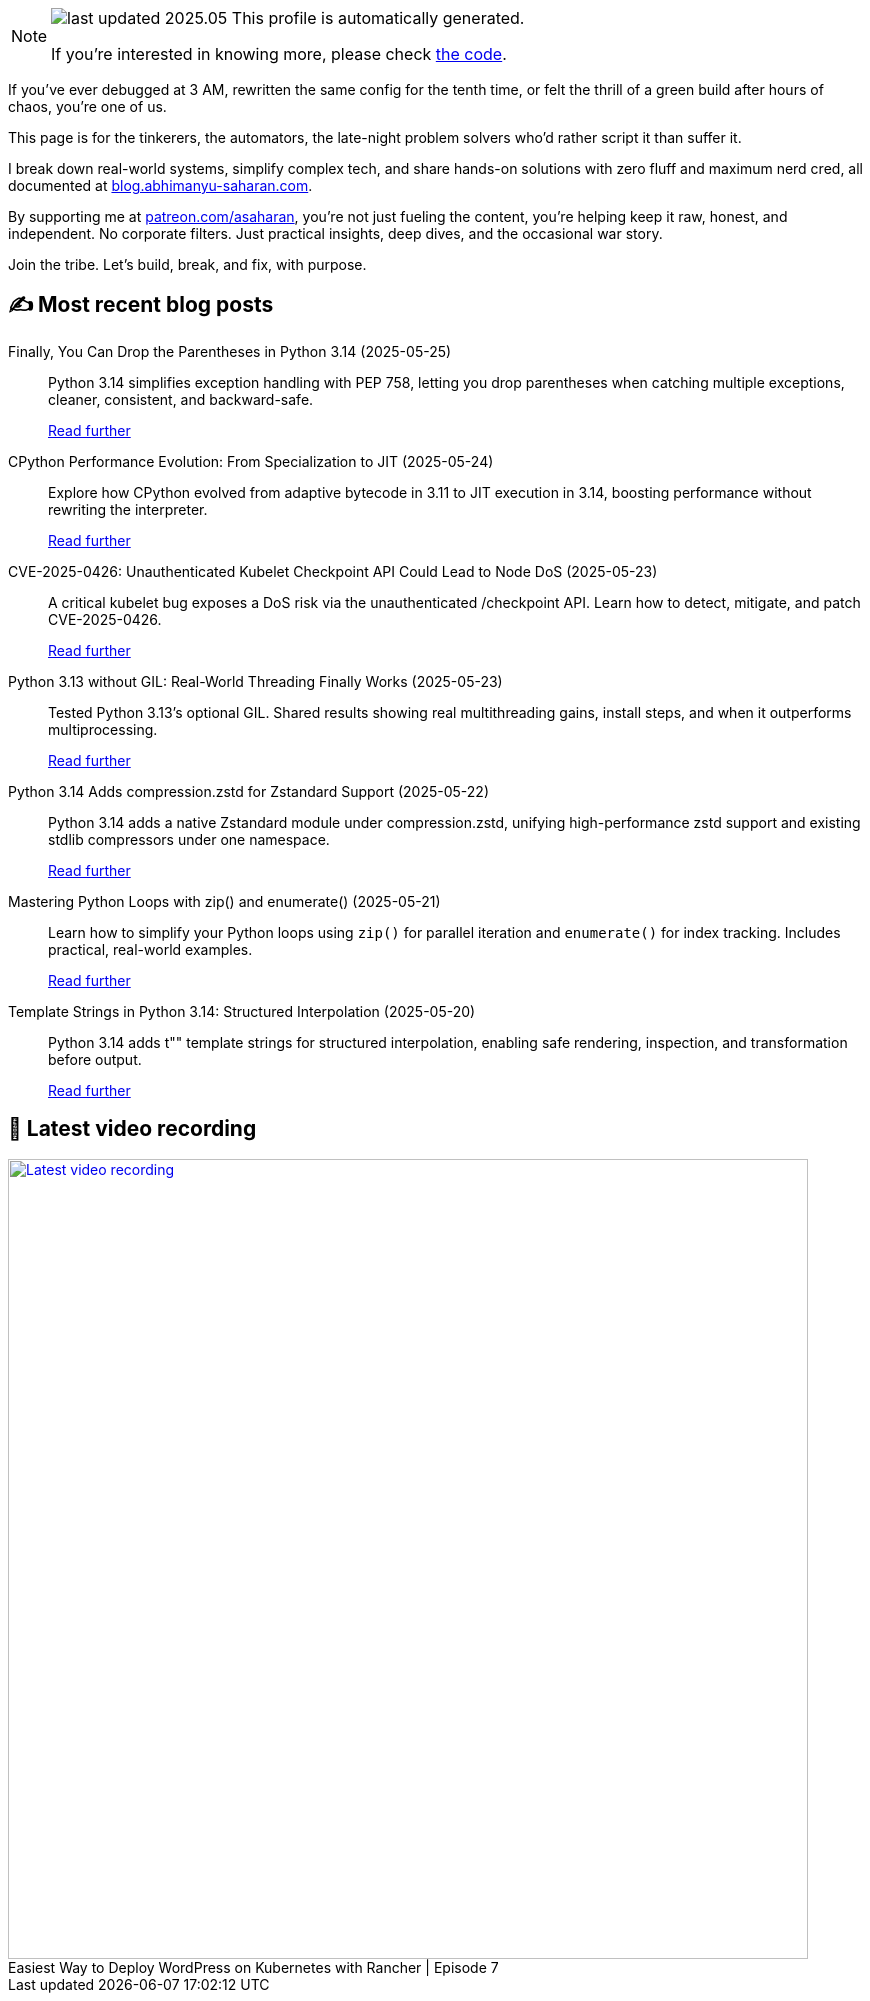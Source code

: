 

ifdef::env-github[]
:tip-caption: :bulb:
:note-caption: :information_source:
:important-caption: :heavy_exclamation_mark:
:caution-caption: :fire:
:warning-caption: :warning:
endif::[]

:figure-caption!:

[NOTE]
====
image:https://img.shields.io/badge/last_updated-2025.05.25-blue[]
 This profile is automatically generated.

If you're interested in knowing more, please check https://github.com/abhi1693/abhi1693[the code^].
====


If you’ve ever debugged at 3 AM, rewritten the same config for the tenth time, or felt the thrill of a green build
after hours of chaos, you’re one of us.

This page is for the tinkerers, the automators, the late-night problem solvers who’d rather script it than suffer it.

I break down real-world systems, simplify complex tech, and share hands-on solutions with zero fluff and maximum nerd
cred, all documented at https://blog.abhimanyu-saharan.com[blog.abhimanyu-saharan.com].

By supporting me at https://www.patreon.com/asaharan[patreon.com/asaharan], you’re not just fueling 
the content, you’re helping keep it raw, honest, and independent. No corporate filters. Just practical insights, 
deep dives, and the occasional war story.

Join the tribe. Let’s build, break, and fix, with purpose.


## ✍️ Most recent blog posts



Finally, You Can Drop the Parentheses in Python 3.14 (2025-05-25)::
Python 3.14 simplifies exception handling with PEP 758, letting you drop parentheses when catching multiple exceptions, cleaner, consistent, and backward-safe.
+
https://blog.abhimanyu-saharan.com/posts/finally-you-can-drop-the-parentheses-in-python-3-14[Read further^]



CPython Performance Evolution: From Specialization to JIT (2025-05-24)::
Explore how CPython evolved from adaptive bytecode in 3.11 to JIT execution in 3.14, boosting performance without rewriting the interpreter.
+
https://blog.abhimanyu-saharan.com/posts/cpython-performance-evolution-from-specialization-to-jit[Read further^]



CVE-2025-0426: Unauthenticated Kubelet Checkpoint API Could Lead to Node DoS (2025-05-23)::
A critical kubelet bug exposes a DoS risk via the unauthenticated /checkpoint API. Learn how to detect, mitigate, and patch CVE-2025-0426.
+
https://blog.abhimanyu-saharan.com/posts/cve-2025-0426-unauthenticated-kubelet-checkpoint-api-could-lead-to-node-dos[Read further^]



Python 3.13 without GIL: Real-World Threading Finally Works (2025-05-23)::
Tested Python 3.13's optional GIL. Shared results showing real multithreading gains, install steps, and when it outperforms multiprocessing.
+
https://blog.abhimanyu-saharan.com/posts/making-the-gil-optional-a-deep-dive-into-pep-703[Read further^]



Python 3.14 Adds compression.zstd for Zstandard Support (2025-05-22)::
Python 3.14 adds a native Zstandard module under compression.zstd, unifying high-performance zstd support and existing stdlib compressors under one namespace.
+
https://blog.abhimanyu-saharan.com/posts/python-3-14-adds-compression-zstd-for-zstandard-support[Read further^]



Mastering Python Loops with zip() and enumerate() (2025-05-21)::
Learn how to simplify your Python loops using `zip()` for parallel iteration and `enumerate()` for index tracking. Includes practical, real-world examples.
+
https://blog.abhimanyu-saharan.com/posts/effective-use-of-zip-and-enumerate-in-iterations[Read further^]



Template Strings in Python 3.14: Structured Interpolation (2025-05-20)::
Python 3.14 adds t"" template strings for structured interpolation, enabling safe rendering, inspection, and transformation before output.
+
https://blog.abhimanyu-saharan.com/posts/template-strings-in-python-3-14-structured-interpolation[Read further^]



## 🎥 Latest video recording

image::https://img.youtube.com/vi/mwZ7GMQ11gc/sddefault.jpg[Latest video recording,800,link=https://www.youtube.com/watch?v=mwZ7GMQ11gc,title="Easiest Way to Deploy WordPress on Kubernetes with Rancher | Episode 7"]